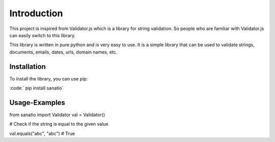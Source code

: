 Introduction
============

This project is inspired from Validator.js which is a library for string validation. 
So people who are familiar with Validator.js can easily switch to this library.
 
This library is written in pure python and is very easy to use. 
It is a simple library that can be used to validate strings, documents, emails, dates, urls, domain names, etc.

Installation
------------

To install the library, you can use pip: 

:code:` pip install sanatio`

Usage-Examples
--------------

.. code:: python

from sanatio import Validator
val = Validator()


# Check if the string is equal to the given value

.. code:: python

val.equals("abc", "abc") # True







